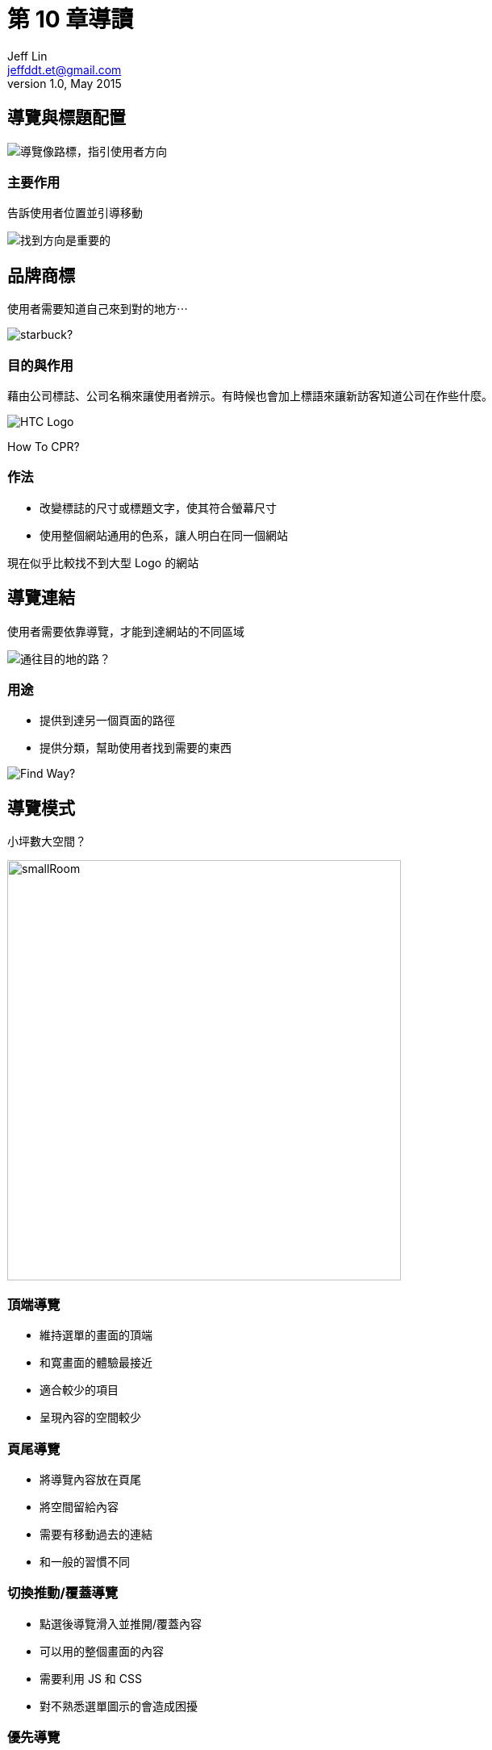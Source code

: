 = 第 10 章導讀
Jeff Lin <jeffddt.et@gmail.com>
v1.0, May 2015
:revealjs_transition: convex

== 導覽與標題配置

image::images/roles.jpg[導覽像路標，指引使用者方向]

=== 主要作用

告訴使用者位置並引導移動

image::images/map.png[找到方向是重要的]

== 品牌商標

使用者需要知道自己來到對的地方⋯

image::images/star_fuck_logo.jpg[starbuck?]

=== 目的與作用

藉由公司標誌、公司名稱來讓使用者辨示。有時候也會加上標語來讓新訪客知道公司在作些什麼。

image::images/htc.png[HTC Logo]

[big green]##H##ow [big green]##T##o [big green]##C##PR?

=== 作法

* 改變標誌的尺寸或標題文字，使其符合螢幕尺寸
* 使用整個網站通用的色系，讓人明白在同一個網站

現在似乎比較找不到大型 Logo 的網站

== 導覽連結

使用者需要依靠導覽，才能到達網站的不同區域

image::images/ways.jpg[通往目的地的路？]

=== 用途

* 提供到達另一個頁面的路徑
* 提供分類，幫助使用者找到需要的東西

image::images/no_exit.jpg[Find Way?]

== 導覽模式

小坪數大空間？

image::images/smallRoom.jpg[smallRoom, 487.5, 521.3]

=== 頂端導覽

* 維持選單的畫面的頂端
* 和寛畫面的體驗最接近
* 適合較少的項目
* 呈現內容的空間較少

=== 頁尾導覽

* 將導覽內容放在頁尾
* 將空間留給內容
* 需要有移動過去的連結
* 和一般的習慣不同

=== 切換推動/覆蓋導覽

* 點選後導覽滑入並推開/覆蓋內容
* 可以用的整個畫面的內容
* 需要利用 JS 和 CSS
* 對不熟悉選單圖示的會造成困擾

=== 優先導覽

* 依照螢幕的寛度，優先顯示重要項目
* 利用 JS 將其它集中到 More 項目
* 技術要求最高

=== FLYOUT 導覽

* 選單由兩側滑入推開內容
* 留下一點內容讓人知道所在頁面
* 需要 JS 和 CSS 支援

== 導覽內容的選擇

傳統多以軟體開發的方式，找和專案相關的利害關係人

image::images/co-workers-294266_640.png[different ideas]

利害關係人 ≠ 網站使用對象

=== 考慮使用情境

* 誰在使用？
* 在什麼環境下？
* 使用什麼裝置？
* 當下最需要什麼？

=== 點擊數的迷思

在正確清楚的路徑上，能夠忍受更多次的點擊

image::images/black-forest-341144_640.jpg[right way]

=== 避免迷路

當使用者不能確定走對了，會造成疑惑⋯

image::images/wrong-way-429723_640.jpg[wrong way]

=== 製作原則

* 以使用者理解的文字
* 在不同裝置保持一致
* 保持操作上的簡單

